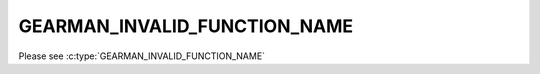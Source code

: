 =============================
GEARMAN_INVALID_FUNCTION_NAME
=============================

Please see :c:type:`GEARMAN_INVALID_FUNCTION_NAME`
